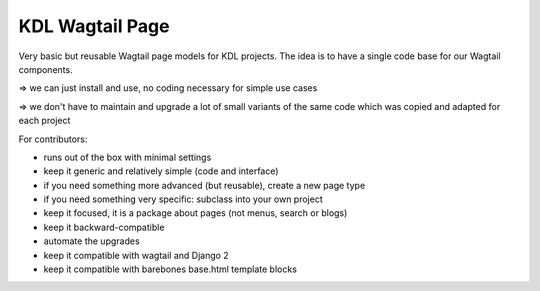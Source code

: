 KDL Wagtail Page
================

Very basic but reusable Wagtail page models for KDL projects.
The idea is to have a single code base for our Wagtail components.

=> we can just install and use, no coding necessary for simple use cases

=> we don't have to maintain and upgrade a lot of small variants of the same
code which was copied and adapted for each project

For contributors:

* runs out of the box with minimal settings
* keep it generic and relatively simple (code and interface)
* if you need something more advanced (but reusable), create a new page type
* if you need something very specific: subclass into your own project
* keep it focused, it is a package about pages (not menus, search or blogs)
* keep it backward-compatible
* automate the upgrades
* keep it compatible with wagtail and Django 2
* keep it compatible with barebones base.html template blocks

